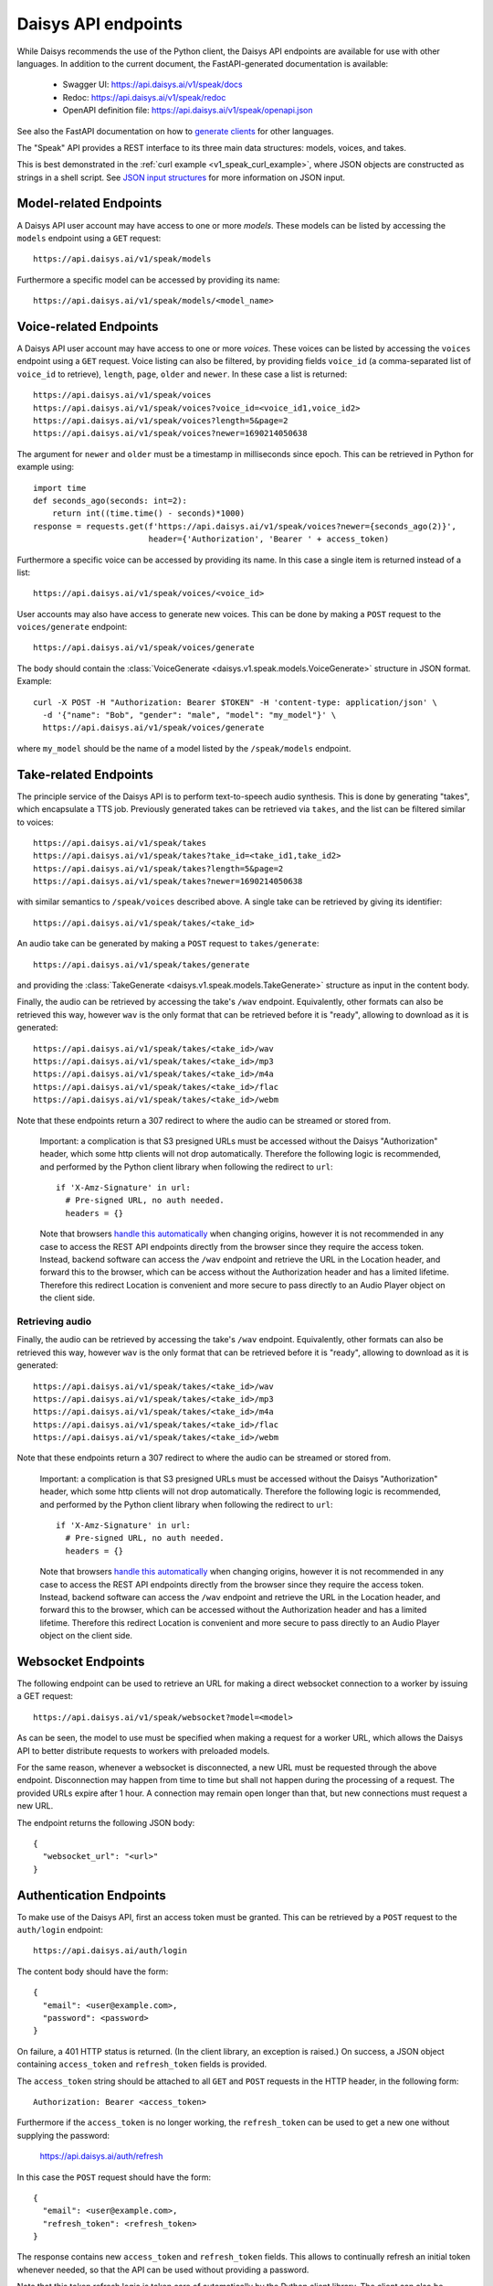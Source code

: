 .. _v1_speak_endpoints:

Daisys API endpoints
====================

While Daisys recommends the use of the Python client, the Daisys API endpoints are
available for use with other languages.  In addition to the current document, the
FastAPI-generated documentation is available:

 - Swagger UI: https://api.daisys.ai/v1/speak/docs
 - Redoc: https://api.daisys.ai/v1/speak/redoc
 - OpenAPI definition file: https://api.daisys.ai/v1/speak/openapi.json

See also the FastAPI documentation on how to `generate clients`_ for other languages.

.. _generate clients: https://fastapi.tiangolo.com/advanced/generate-clients

The "Speak" API provides a REST interface to its three main data structures: models,
voices, and takes.

This is best demonstrated in the :ref:`curl example <v1_speak_curl_example>`, where JSON
objects are constructed as strings in a shell script.  See `JSON input structures`_
for more information on JSON input.

.. _v1_speak_model_endpoints:

Model-related Endpoints
-----------------------

A Daisys API user account may have access to one or more *models*.  These models can be
listed by accessing the ``models`` endpoint using a ``GET`` request::

  https://api.daisys.ai/v1/speak/models

Furthermore a specific model can be accessed by providing its name::

  https://api.daisys.ai/v1/speak/models/<model_name>


.. _v1_speak_voice_endpoints:

Voice-related Endpoints
-----------------------

A Daisys API user account may have access to one or more *voices*.  These voices can be
listed by accessing the ``voices`` endpoint using a ``GET`` request. Voice listing can
also be filtered, by providing fields ``voice_id`` (a comma-separated list of ``voice_id``
to retrieve), ``length``, ``page``, ``older`` and ``newer``.  In these case a list is
returned::

  https://api.daisys.ai/v1/speak/voices
  https://api.daisys.ai/v1/speak/voices?voice_id=<voice_id1,voice_id2>
  https://api.daisys.ai/v1/speak/voices?length=5&page=2
  https://api.daisys.ai/v1/speak/voices?newer=1690214050638

The argument for ``newer`` and ``older`` must be a timestamp in milliseconds since epoch.
This can be retrieved in Python for example using::

  import time
  def seconds_ago(seconds: int=2):
      return int((time.time() - seconds)*1000)
  response = requests.get(f'https://api.daisys.ai/v1/speak/voices?newer={seconds_ago(2)}',
                          header={'Authorization', 'Bearer ' + access_token)

Furthermore a specific voice can be accessed by providing its name.  In this case a single
item is returned instead of a list::

  https://api.daisys.ai/v1/speak/voices/<voice_id>

User accounts may also have access to generate new voices.  This can be done by making a
``POST`` request to the ``voices/generate`` endpoint::

  https://api.daisys.ai/v1/speak/voices/generate

The body should contain the :class:`VoiceGenerate <daisys.v1.speak.models.VoiceGenerate>`
structure in JSON format.  Example::

  curl -X POST -H "Authorization: Bearer $TOKEN" -H 'content-type: application/json' \
    -d '{"name": "Bob", "gender": "male", "model": "my_model"}' \
    https://api.daisys.ai/v1/speak/voices/generate

where ``my_model`` should be the name of a model listed by the ``/speak/models`` endpoint.

.. _v1_speak_take_endpoints:

Take-related Endpoints
----------------------

The principle service of the Daisys API is to perform text-to-speech audio synthesis.
This is done by generating "takes", which encapsulate a TTS job.  Previously generated
takes can be retrieved via ``takes``, and the list can be filtered similar to voices::

  https://api.daisys.ai/v1/speak/takes
  https://api.daisys.ai/v1/speak/takes?take_id=<take_id1,take_id2>
  https://api.daisys.ai/v1/speak/takes?length=5&page=2
  https://api.daisys.ai/v1/speak/takes?newer=1690214050638

with similar semantics to ``/speak/voices`` described above.  A single take can be
retrieved by giving its identifier::

  https://api.daisys.ai/v1/speak/takes/<take_id>

An audio take can be generated by making a ``POST`` request to ``takes/generate``::

  https://api.daisys.ai/v1/speak/takes/generate

and providing the :class:`TakeGenerate <daisys.v1.speak.models.TakeGenerate>` structure as
input in the content body.

Finally, the audio can be retrieved by accessing the take's ``/wav`` endpoint.
Equivalently, other formats can also be retrieved this way, however ``wav`` is
the only format that can be retrieved before it is "ready", allowing to download
as it is generated::

  https://api.daisys.ai/v1/speak/takes/<take_id>/wav
  https://api.daisys.ai/v1/speak/takes/<take_id>/mp3
  https://api.daisys.ai/v1/speak/takes/<take_id>/m4a
  https://api.daisys.ai/v1/speak/takes/<take_id>/flac
  https://api.daisys.ai/v1/speak/takes/<take_id>/webm

Note that these endpoints return a 307 redirect to where the audio can be
streamed or stored from.

  Important: a complication is that S3 presigned URLs must be accessed without the
  Daisys "Authorization" header, which some http clients will not drop
  automatically. Therefore the following logic is recommended, and performed by
  the Python client library when following the redirect to ``url``::

    if 'X-Amz-Signature' in url:
      # Pre-signed URL, no auth needed.
      headers = {}

  Note that browsers `handle this automatically`_ when changing origins, however
  it is not recommended in any case to access the REST API endpoints directly
  from the browser since they require the access token.  Instead, backend
  software can access the ``/wav`` endpoint and retrieve the URL in the Location
  header, and forward this to the browser, which can be access without the
  Authorization header and has a limited lifetime.  Therefore this redirect
  Location is convenient and more secure to pass directly to an Audio Player
  object on the client side.

  .. _handle this automatically: https://github.com/whatwg/fetch/pull/1544

.. _v1_speak_endpoints_retrieving_audio:

Retrieving audio
................

Finally, the audio can be retrieved by accessing the take's ``/wav`` endpoint.
Equivalently, other formats can also be retrieved this way, however ``wav`` is
the only format that can be retrieved before it is "ready", allowing to download
as it is generated::

  https://api.daisys.ai/v1/speak/takes/<take_id>/wav
  https://api.daisys.ai/v1/speak/takes/<take_id>/mp3
  https://api.daisys.ai/v1/speak/takes/<take_id>/m4a
  https://api.daisys.ai/v1/speak/takes/<take_id>/flac
  https://api.daisys.ai/v1/speak/takes/<take_id>/webm

Note that these endpoints return a 307 redirect to where the audio can be
streamed or stored from.

  Important: a complication is that S3 presigned URLs must be accessed without the
  Daisys "Authorization" header, which some http clients will not drop
  automatically. Therefore the following logic is recommended, and performed by
  the Python client library when following the redirect to ``url``::

    if 'X-Amz-Signature' in url:
      # Pre-signed URL, no auth needed.
      headers = {}

  Note that browsers `handle this automatically`_ when changing origins, however
  it is not recommended in any case to access the REST API endpoints directly
  from the browser since they require the access token.  Instead, backend
  software can access the ``/wav`` endpoint and retrieve the URL in the Location
  header, and forward this to the browser, which can be accessed without the
  Authorization header and has a limited lifetime.  Therefore this redirect
  Location is convenient and more secure to pass directly to an Audio Player
  object on the client side.

  .. _handle this automatically: https://github.com/whatwg/fetch/pull/1544

.. _websocket_endpoint:

Websocket Endpoints
-------------------

The following endpoint can be used to retrieve an URL for making a direct
websocket connection to a worker by issuing a GET request::

  https://api.daisys.ai/v1/speak/websocket?model=<model>

As can be seen, the model to use must be specified when making a request for a
worker URL, which allows the Daisys API to better distribute requests to workers
with preloaded models.

For the same reason, whenever a websocket is disconnected, a new URL must be
requested through the above endpoint.  Disconnection may happen from time to
time but shall not happen during the processing of a request.  The provided URLs
expire after 1 hour.  A connection may remain open longer than that, but new
connections must request a new URL.

The endpoint returns the following JSON body::

  {
    "websocket_url": "<url>"
  }


Authentication Endpoints
------------------------

To make use of the Daisys API, first an access token must be granted.  This can be
retrieved by a ``POST`` request to the ``auth/login`` endpoint::

  https://api.daisys.ai/auth/login

The content body should have the form::

  {
    "email": <user@example.com>,
    "password": <password>
  }

On failure, a 401 HTTP status is returned.  (In the client library, an exception is
raised.)  On success, a JSON object containing ``access_token`` and ``refresh_token``
fields is provided.

The ``access_token`` string should be attached to all ``GET`` and ``POST`` requests in the
HTTP header, in the following form::

  Authorization: Bearer <access_token>

Furthermore if the ``access_token`` is no longer working, the ``refresh_token`` can be
used to get a new one without supplying the password:
  https://api.daisys.ai/auth/refresh

In this case the ``POST`` request should have the form::

  {
    "email": <user@example.com>,
    "refresh_token": <refresh_token>
  }

The response contains new ``access_token`` and ``refresh_token`` fields.  This allows to
continually refresh an initial token whenever needed, so that the API can be used without
providing a password.

Note that this token refresh logic is taken care of automatically by the Python client
library.  The client can also be initiated with just an email and refresh token rather
than an email and password, so that credentials need not be provided to the Daisys API
client.  It is also alternatively possible to request a permatoken, which does not need to
be refreshed.

On the other hand, refresh tokens can be revoked at any time through the following
``POST`` endpoint:

  https://api.daisys.ai/auth/logout

with content body of the form::

  {
    "refresh_token": <refresh_token>,
  }


JSON input structures
---------------------

``POST`` endpoints, namely ``takes/generate`` and ``voices/generate``, take input in their
content body in the form of JSON objects.

The structure of all such objects can be inferred by reading the :ref:`models
<v1_speak_models>`, since the fields can be translated directly to JSON.  Nonetheless some
of the embedded structures and optional fields can be confusing, thus we give some
examples here.

A minimal example of :class:`TakeGenerate <daisys.v1.speak.models.TakeGenerate>`::

  {
    "text": "This is some text to speak.",
    "prosody": {"pace": -3, "pitch": 0, "expression": 4},
    "voice_id": "01h3anwqdh1q6zhf9s9s239wky",
  }

Optional fields such as ``style``, ``override_language``, and ``done_webhook`` can be
added as desired.

Here is an example of :class:`TakeGenerate <daisys.v1.speak.models.TakeGenerate>` using
all available fields::

  {
    "text": "This is some text to speak.",
    "override_language": "en-GB",
    "prosody": {"pace": -3, "pitch": 0, "expression": 4},
    "voice_id": "01h3anwqdh1q6zhf9s9s239wky",
    "style": ["narrator"],
    "status_webhook": "https://myservice.com/daisys_webhooks/take_status/1234",
    "done_webhook": "https://myservice.com/daisys_webhooks/take_done/1234",
  }

Note that ``override_language`` is provided here as an example, but if it is not provided
(is ``null``) then the Daisys API will attempt to pronounce words in the correct language
on a per-word basis.  If it is provided, then the model may for example mispronounce loan
words, since it assumes a single language for the input text.  The presence of the
``style`` field depends on the model in use, as does the supported prosody types, although
all models support the simple prosody type with ``pace``, ``pitch``, and ``expression``
being integer values from -10 to 10.  Specific information about the model can be
retrieved by the ``/speak/models`` endpoint.

Finally, here is an example of input for ``voices/generate``::
  
  {
    "name": "Bob",
    "default_prosody": {"pace": 0, "pitch": 0, "expression": 0},
    "model": "eng_base",
    "gender": "male",
    "done_webhook": "https://myservice.com/daisys_webhooks/voice_done/1234",
  }

Here, a default prosody is specified for the voice, which is adopted in subsequent
``/take/generate`` requests if ``prosody`` is not provided (left as ``null``).
